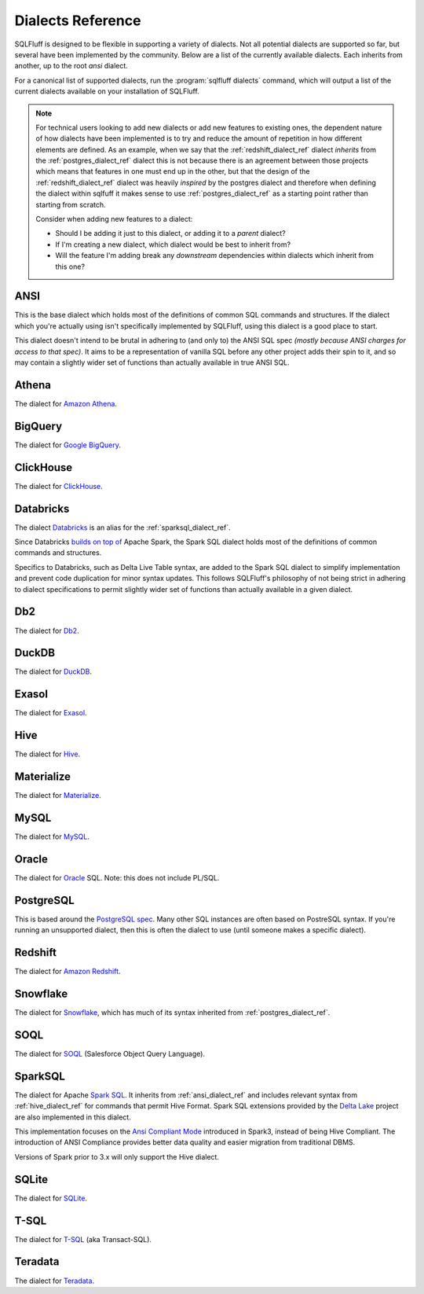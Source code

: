 .. _dialectref:

Dialects Reference
==================

SQLFluff is designed to be flexible in supporting a variety of dialects.
Not all potential dialects are supported so far, but several have been
implemented by the community. Below are a list of the currently available
dialects. Each inherits from another, up to the root `ansi` dialect.

For a canonical list of supported dialects, run the
:program:`sqlfluff dialects` command, which will output a list of the
current dialects available on your installation of SQLFluff.

.. note::

    For technical users looking to add new dialects or add new features
    to existing ones, the dependent nature of how dialects have been
    implemented is to try and reduce the amount of repetition in how
    different elements are defined. As an example, when we say that
    the :ref:`redshift_dialect_ref` dialect *inherits* from the
    :ref:`postgres_dialect_ref` dialect this is not because there
    is an agreement between those projects which means that features
    in one must end up in the other, but that the design of the
    :ref:`redshift_dialect_ref` dialect was heavily *inspired* by the
    postgres dialect and therefore when defining the dialect within
    sqlfuff it makes sense to use :ref:`postgres_dialect_ref` as a
    starting point rather than starting from scratch.

    Consider when adding new features to a dialect:

    - Should I be adding it just to this dialect, or adding it to
      a *parent* dialect?
    - If I'm creating a new dialect, which dialect would be best to
      inherit from?
    - Will the feature I'm adding break any *downstream* dependencies
      within dialects which inherit from this one?

.. _ansi_dialect_ref:

ANSI
----

This is the base dialect which holds most of the definitions of common
SQL commands and structures. If the dialect which you're actually using
isn't specifically implemented by SQLFluff, using this dialect is a good
place to start.

This dialect doesn't intend to be brutal in adhering to (and only to) the
ANSI SQL spec *(mostly because ANSI charges for access to that spec)*. It aims
to be a representation of vanilla SQL before any other project adds their
spin to it, and so may contain a slightly wider set of functions than actually
available in true ANSI SQL.

.. _athena_dialect_ref:

Athena
--------

The dialect for `Amazon Athena`_.

.. _`Amazon Athena`: https://aws.amazon.com/athena/

.. _bigquery_dialect_ref:

BigQuery
--------

The dialect for `Google BigQuery`_.

.. _`Google BigQuery`: https://cloud.google.com/bigquery/

.. _clickhouse_dialect_ref:

ClickHouse
----------

The dialect for `ClickHouse`_.

.. _`ClickHouse`: https://clickhouse.com/

.. _databricks_dialect_ref:

Databricks
----------

The dialect `Databricks`_ is an alias for the :ref:`sparksql_dialect_ref`.

Since Databricks `builds on top of`_ Apache Spark, the Spark SQL dialect
holds most of the definitions of common commands and structures.

Specifics to Databricks, such as Delta Live Table syntax, are added to the
Spark SQL dialect to simplify implementation and prevent code duplication
for minor syntax updates. This follows SQLFluff's philosophy of not being
strict in adhering to dialect specifications to permit slightly wider set
of functions than actually available in a given dialect.

.. _`Databricks`: https://databricks.com/
.. _`builds on top of` : https://www.databricks.com/spark/comparing-databricks-to-apache-spark

.. _db2_dialect_ref:

Db2
------

The dialect for `Db2`_.

.. _`Db2`: https://www.ibm.com/analytics/db2

.. _duck_dialect_ref:

DuckDB
------

The dialect for `DuckDB`_.

.. _`DuckDB`: https://duckdb.org/


.. _exasol_dialect_ref:

Exasol
------

The dialect for `Exasol`_.

.. _`Exasol`: https://www.exasol.com/

.. _hive_dialect_ref:

Hive
----

The dialect for `Hive`_.

.. _`Hive`: https://hive.apache.org/

.. _materialize_dialect_ref:

Materialize
-----------

The dialect for `Materialize`_.

.. _`Materialize`: https://materialize.com/

.. _mysql_dialect_ref:

MySQL
-----

The dialect for `MySQL`_.

.. _`MySQL`: https://www.mysql.com/

.. _oracle_dialect_ref:

Oracle
------

The dialect for `Oracle`_ SQL. Note: this does not include PL/SQL.

.. _`Oracle`: https://www.oracle.com/database/technologies/appdev/sql.html

.. _postgres_dialect_ref:

PostgreSQL
----------

This is based around the `PostgreSQL spec`_. Many other SQL instances are often
based on PostreSQL syntax. If you're running an unsupported dialect, then
this is often the dialect to use (until someone makes a specific dialect).

.. _`PostgreSQL spec`: https://www.postgresql.org/docs/9.6/reference.html

.. _redshift_dialect_ref:

Redshift
----------


The dialect for `Amazon Redshift`_.

.. _`Amazon Redshift`: https://aws.amazon.com/redshift/

.. _snowflake_dialect_ref:

Snowflake
---------

The dialect for `Snowflake`_, which has much of its syntax
inherited from :ref:`postgres_dialect_ref`.

.. _`Snowflake`: https://docs.snowflake.com/en/sql-reference.html

.. _soql_dialect_ref:

SOQL
----

The dialect for `SOQL`_ (Salesforce Object Query Language).

.. _`SOQL`: https://developer.salesforce.com/docs/atlas.en-us.soql_sosl.meta/soql_sosl/sforce_api_calls_soql.htm

.. _sparksql_dialect_ref:

SparkSQL
--------

The dialect for Apache `Spark SQL`_. It inherits from :ref:`ansi_dialect_ref`
and includes relevant syntax from :ref:`hive_dialect_ref` for commands that
permit Hive Format. Spark SQL extensions provided by the `Delta Lake`_ project
are also implemented in this dialect.

This implementation focuses on the `Ansi Compliant Mode`_ introduced in
Spark3, instead of being Hive Compliant. The introduction of ANSI Compliance
provides better data quality and easier migration from traditional DBMS.

Versions of Spark prior to 3.x will only support the Hive dialect.

.. _`Spark SQL`: https://spark.apache.org/docs/latest/sql-ref.html
.. _`Delta Lake`: https://docs.delta.io/latest/quick-start.html#set-up-apache-spark-with-delta-lake
.. _`Ansi Compliant Mode`: https://spark.apache.org/docs/latest/sql-ref-ansi-compliance.html

.. _sqlite_dialect_ref:

SQLite
------

The dialect for `SQLite`_.

.. _`SQLite`: https://www.sqlite.org/

.. _tsql_dialect_ref:

T-SQL
-----

The dialect for `T-SQL`_ (aka Transact-SQL).

.. _`T-SQL`: https://docs.microsoft.com/en-us/sql/t-sql/language-reference

.. _teradata_dialect_ref:

Teradata
--------

The dialect for `Teradata`_.

.. _`Teradata`: https://www.teradata.co.uk/

